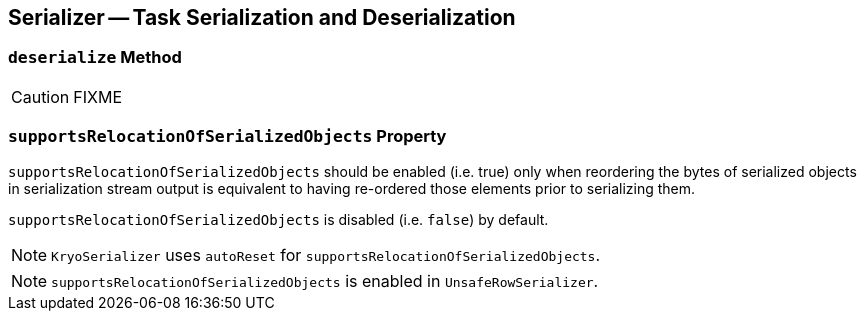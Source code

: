 == [[Serializer]] Serializer -- Task Serialization and Deserialization

=== [[deserialize]] `deserialize` Method

CAUTION: FIXME

=== [[supportsRelocationOfSerializedObjects]] `supportsRelocationOfSerializedObjects` Property

`supportsRelocationOfSerializedObjects` should be enabled (i.e. true) only when reordering the bytes of serialized objects in serialization stream output is equivalent to having re-ordered those elements prior to serializing them.

`supportsRelocationOfSerializedObjects` is disabled (i.e. `false`) by default.

NOTE: `KryoSerializer` uses `autoReset` for `supportsRelocationOfSerializedObjects`.

NOTE: `supportsRelocationOfSerializedObjects` is enabled in `UnsafeRowSerializer`.
